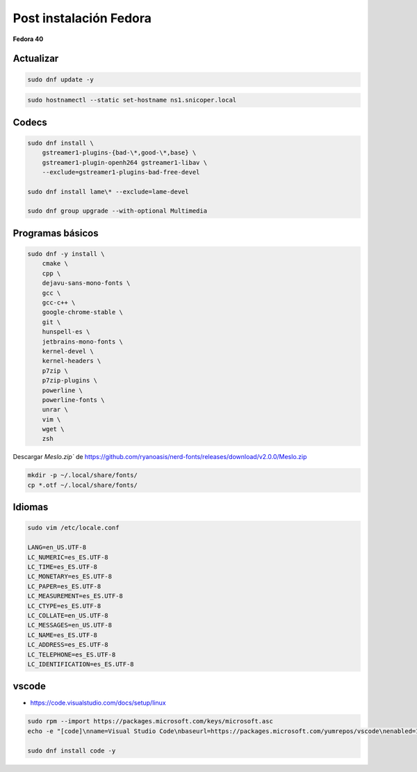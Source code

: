 .. _reference-linux-fedora-centos-post_instalacion_fedora:

#######################
Post instalación Fedora
#######################

**Fedora 40**

Actualizar
**********

.. code-block:: bash

    sudo dnf update -y

.. code-block:: bash

    sudo hostnamectl --static set-hostname ns1.snicoper.local

Codecs
******

.. code-block:: bash

    sudo dnf install \
        gstreamer1-plugins-{bad-\*,good-\*,base} \
        gstreamer1-plugin-openh264 gstreamer1-libav \
        --exclude=gstreamer1-plugins-bad-free-devel

    sudo dnf install lame\* --exclude=lame-devel

    sudo dnf group upgrade --with-optional Multimedia

Programas básicos
*****************

.. code-block:: bash

    sudo dnf -y install \
        cmake \
        cpp \
        dejavu-sans-mono-fonts \
        gcc \
        gcc-c++ \
        google-chrome-stable \
        git \
        hunspell-es \
        jetbrains-mono-fonts \
        kernel-devel \
        kernel-headers \
        p7zip \
        p7zip-plugins \
        powerline \
        powerline-fonts \
        unrar \
        vim \
        wget \
        zsh

Descargar `Meslo.zip`` de https://github.com/ryanoasis/nerd-fonts/releases/download/v2.0.0/Meslo.zip

.. code-block:: bash

    mkdir -p ~/.local/share/fonts/
    cp *.otf ~/.local/share/fonts/

Idiomas
*******

.. code-block:: bash

    sudo vim /etc/locale.conf

    LANG=en_US.UTF-8
    LC_NUMERIC=es_ES.UTF-8
    LC_TIME=es_ES.UTF-8
    LC_MONETARY=es_ES.UTF-8
    LC_PAPER=es_ES.UTF-8
    LC_MEASUREMENT=es_ES.UTF-8
    LC_CTYPE=es_ES.UTF-8
    LC_COLLATE=en_US.UTF-8
    LC_MESSAGES=en_US.UTF-8
    LC_NAME=es_ES.UTF-8
    LC_ADDRESS=es_ES.UTF-8
    LC_TELEPHONE=es_ES.UTF-8
    LC_IDENTIFICATION=es_ES.UTF-8

vscode
******

* https://code.visualstudio.com/docs/setup/linux

.. code-block:: bash

    sudo rpm --import https://packages.microsoft.com/keys/microsoft.asc
    echo -e "[code]\nname=Visual Studio Code\nbaseurl=https://packages.microsoft.com/yumrepos/vscode\nenabled=1\ngpgcheck=1\ngpgkey=https://packages.microsoft.com/keys/microsoft.asc" | sudo tee /etc/yum.repos.d/vscode.repo > /dev/null

    sudo dnf install code -y
